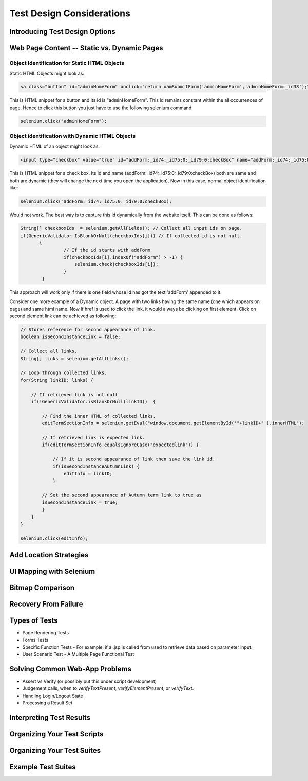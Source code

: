 .. _chapter06-reference:

.. Santi: I'm not sure about this whole chapter. I looks like most of the content
   should be placed on the "Advanced Selenium" chapter instead of here. Maybe we 
   can merge both chapters, it'd keep advanced topics where anyone will expect.

Test Design Considerations
==========================

Introducing Test Design Options
-------------------------------

Web Page Content -- Static vs. Dynamic Pages
--------------------------------------------

.. Tarun: Any one Please go through description below for Static vs Dynamic 
   and suggest improvement or any thing I have misunderstated.

.. Note: 
    This topic is covered as - Object identification for Static content and 
    Object identification for Dynamic contents. The examples described here 
    are specific to Java but should not be very hard to implement on the 
    scripting language of your choice.


Object Identification for Static HTML Objects       
~~~~~~~~~~~~~~~~~~~~~~~~~~~~~~~~~~~~~~~~~~~~~

Static HTML Objects might look as:
           
.. code-block:: html

    <a class="button" id="adminHomeForm" onclick="return oamSubmitForm('adminHomeForm','adminHomeForm:_id38');" href="#">View Archived Allocation Events</a>

This is HTML snippet for a button and its id is "adminHomeForm". This id remains
constant within the all occurrences of page. Hence to click this button you just
have to use the following selenium command:

.. code-block:: java

    selenium.click("adminHomeForm");

Object identification with Dynamic HTML Objects
~~~~~~~~~~~~~~~~~~~~~~~~~~~~~~~~~~~~~~~~~~~~~~~

Dynamic HTML of an object might look as:
           
.. code-block:: html

    <input type="checkbox" value="true" id="addForm:_id74:_id75:0:_id79:0:checkBox" name="addForm:_id74:_id75:0:_id79:0:checkBox"/>

This is HTML snippet for a check box. Its id and name 
(addForm:_id74:_id75:0:_id79:0:checkBox) both are same and both are dynamic 
(they will change the next time you open the application). Now in this case,
normal object identification like:

.. code-block:: java

    selenium.click("addForm:_id74:_id75:0:_id79:0:checkBox);

Would not work. The best way is to capture this id dynamically from the website
itself. This can be done as follows:

.. code-block:: java

   String[] checkboxIds  = selenium.getAllFields(); // Collect all input ids on page.
   if(GenericValidator.IsBlankOrNull(checkboxIds[i])) // If collected id is not null.
          {
                   // If the id starts with addForm
                   if(checkboxIds[i].indexOf("addForm") > -1) {                       
                       selenium.check(checkboxIds[i]);                    
                   }
           }

.. Santi: I'm not sure if this is a good example... We can just do this by
   using a simple CSS or XPATH locator.

This approach will work only if there is one field whose id has got the text 
'addForm' appended to it.

Consider one more example of a Dynamic object. A page with two links having the
same name (one which appears on page) and same html name. Now if href is used 
to click the link, it would always be clicking on first element. Click on second
element link can be achieved as following:

.. code-block:: java

    // Stores reference for second appearance of link.
    boolean isSecondInstanceLink = false;

    // Collect all links.
    String[] links = selenium.getAllLinks();

    // Loop through collected links.
    for(String linkID: links) {

        // If retrieved link is not null
        if(!GenericValidator.isBlankOrNull(linkID))  {

            // Find the inner HTML of collected links.
            editTermSectionInfo = selenium.getEval("window.document.getElementById('"+linkID+"').innerHTML");

            // If retrieved link is expected link.
            if(editTermSectionInfo.equalsIgnoreCase("expectedlink")) {

                // If it is second appearance of link then save the link id.
                if(isSecondInstanceAutumnLink) {
                    editInfo = linkID;
                }

            // Set the second appearance of Autumn term link to true as
            isSecondInstanceLink = true;
            }
        }
    }

    selenium.click(editInfo);
                   




Add Location Strategies
-----------------------
  
.. Dave: New suggested section. I've been documenting location strategies and 
   it's possible in RC to add new strategies. Maybe an advanced topic but 
   something that isn't documented elsewhere to my knowledge.

UI Mapping with Selenium
-------------------------

.. Tarun: My understanding of UI map is to have centralized location for 
   elements and test script uses the UI Map to locate elements.
   Paul: Do we know how this is used in Selenium?
   Santi: Yeah, there's a pretty used extension for this (UI-element), it's 
   also very well integrated with selenium IDE.
   Dave: I'd like to look into writing some documentation here.

.. Santi: Isn't the "Advanced Selenium" chapter better for this topic to be 
   placed on?

Bitmap Comparison
------------------

.. Tarun: Bitmap comparison is about comparison of two images. This feature 
   is available in commercial web automation tools and helps in UI testing (or
   I guess so)
   Santi: I'm not really sure how this can be achieved using Selenium. The only
   idea that I have right now is calculating the checksum of the image and 
   comparing that with the one of the image that should be present there, like:

   <pseudocode>
     img_url = sel.get_attribute("//img[@src]")
     image = wget(img_url)
     assertEqual(get_md5(image), "MD5SUMEXPECTED12341234KJL234")
   </pseudocode>

   But I've never implemented this before...

.. Santi: Isn't the "Advanced Selenium" chapter better for this topic to be 
   placed on?


Recovery From Failure
---------------------

.. Tarun: Here Test attempt is re made against a website which comes up with 
   something unexpected i.e. pop up window or unexpected page etc, I guess 
   for selenium this largely depends on how tests are designed. Say in case 
   of java Try Catch Block might help achieving this.

.. Santi: Isn't the "Advanced Selenium" chapter better for this topic to be 
   placed on?

Types of Tests 
--------------

* Page Rendering Tests 
* Forms Tests 
* Specific Function Tests - For example, if a .jsp is called from used to retrieve data based on parameter input. 
* User Scenario Test - A Multiple Page Functional Test 

Solving Common Web-App Problems 
-------------------------------

* Assert vs Verify (or possibly put this under script development) 
* Judgement calls, when to *verifyTextPresent*, *verifyElementPresent*, or 
  *verifyText*. 
* Handling Login/Logout State 
* Processing a Result Set 

Interpreting Test Results
-------------------------

.. Tarun: This topic and followed ones seem more general to me and probably 
   can be kept under 'Test Design Considerations'. Or may be we could branch 
   off a new index for it.

Organizing Your Test Scripts 
----------------------------

Organizing Your Test Suites 
----------------------------

Example Test Suites 
-------------------
